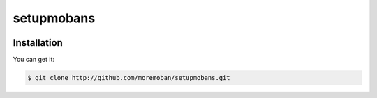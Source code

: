 ================================================================================
setupmobans
================================================================================

.. image:: https://api.travis-ci.org/moremoban/setupmobans.svg?branch=master
   :target: http://travis-ci.org/moremoban/setupmobans


Installation
================================================================================

You can get it:

.. code-block:: bash

    $ git clone http://github.com/moremoban/setupmobans.git

